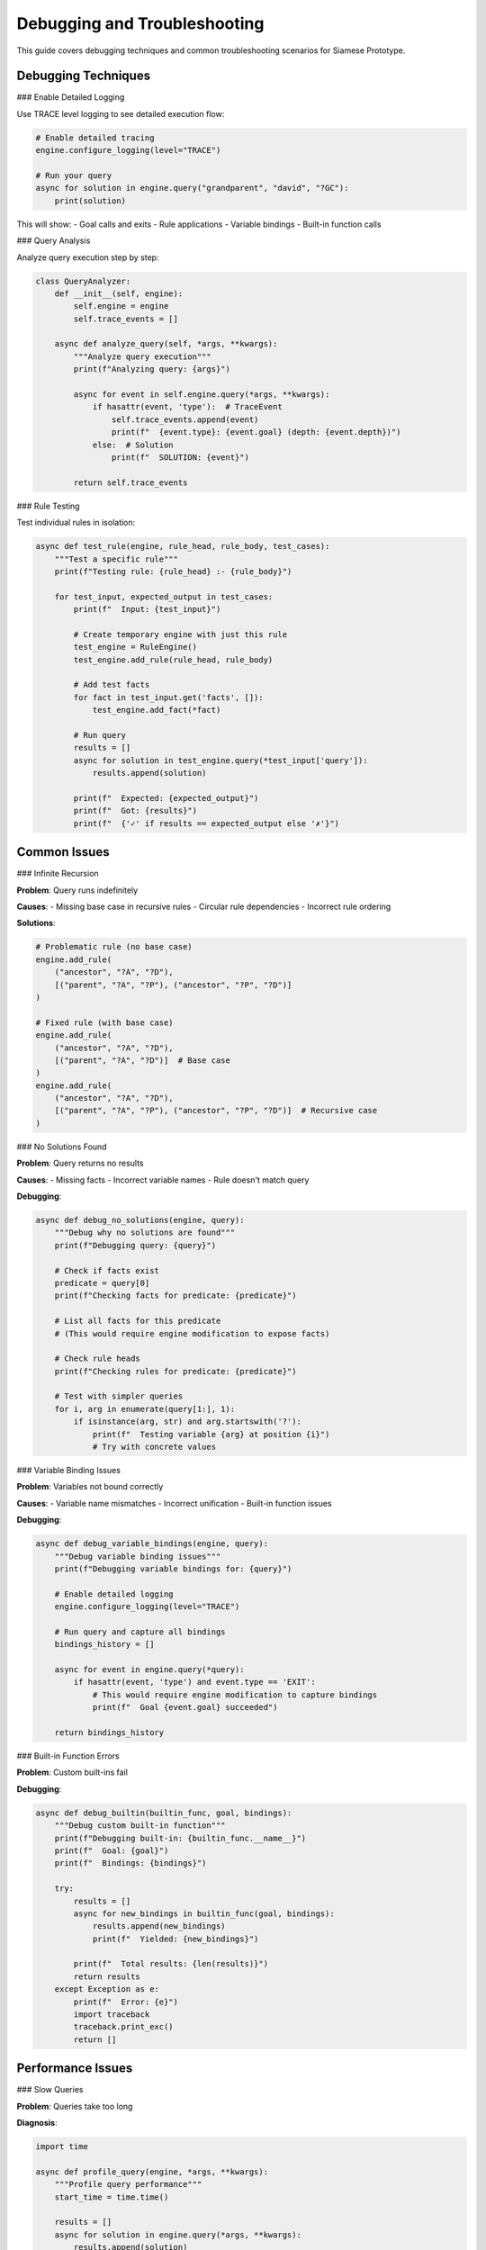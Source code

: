 Debugging and Troubleshooting
=============================

This guide covers debugging techniques and common troubleshooting scenarios for Siamese Prototype.

Debugging Techniques
-------------------

### Enable Detailed Logging

Use TRACE level logging to see detailed execution flow:

.. code-block:: python

   # Enable detailed tracing
   engine.configure_logging(level="TRACE")
   
   # Run your query
   async for solution in engine.query("grandparent", "david", "?GC"):
       print(solution)

This will show:
- Goal calls and exits
- Rule applications
- Variable bindings
- Built-in function calls

### Query Analysis

Analyze query execution step by step:

.. code-block:: python

   class QueryAnalyzer:
       def __init__(self, engine):
           self.engine = engine
           self.trace_events = []
       
       async def analyze_query(self, *args, **kwargs):
           """Analyze query execution"""
           print(f"Analyzing query: {args}")
           
           async for event in self.engine.query(*args, **kwargs):
               if hasattr(event, 'type'):  # TraceEvent
                   self.trace_events.append(event)
                   print(f"  {event.type}: {event.goal} (depth: {event.depth})")
               else:  # Solution
                   print(f"  SOLUTION: {event}")
           
           return self.trace_events

### Rule Testing

Test individual rules in isolation:

.. code-block:: python

   async def test_rule(engine, rule_head, rule_body, test_cases):
       """Test a specific rule"""
       print(f"Testing rule: {rule_head} :- {rule_body}")
       
       for test_input, expected_output in test_cases:
           print(f"  Input: {test_input}")
           
           # Create temporary engine with just this rule
           test_engine = RuleEngine()
           test_engine.add_rule(rule_head, rule_body)
           
           # Add test facts
           for fact in test_input.get('facts', []):
               test_engine.add_fact(*fact)
           
           # Run query
           results = []
           async for solution in test_engine.query(*test_input['query']):
               results.append(solution)
           
           print(f"  Expected: {expected_output}")
           print(f"  Got: {results}")
           print(f"  {'✓' if results == expected_output else '✗'}")

Common Issues
------------

### Infinite Recursion

**Problem**: Query runs indefinitely

**Causes**:
- Missing base case in recursive rules
- Circular rule dependencies
- Incorrect rule ordering

**Solutions**:

.. code-block:: python

   # Problematic rule (no base case)
   engine.add_rule(
       ("ancestor", "?A", "?D"),
       [("parent", "?A", "?P"), ("ancestor", "?P", "?D")]
   )
   
   # Fixed rule (with base case)
   engine.add_rule(
       ("ancestor", "?A", "?D"),
       [("parent", "?A", "?D")]  # Base case
   )
   engine.add_rule(
       ("ancestor", "?A", "?D"),
       [("parent", "?A", "?P"), ("ancestor", "?P", "?D")]  # Recursive case
   )

### No Solutions Found

**Problem**: Query returns no results

**Causes**:
- Missing facts
- Incorrect variable names
- Rule doesn't match query

**Debugging**:

.. code-block:: python

   async def debug_no_solutions(engine, query):
       """Debug why no solutions are found"""
       print(f"Debugging query: {query}")
       
       # Check if facts exist
       predicate = query[0]
       print(f"Checking facts for predicate: {predicate}")
       
       # List all facts for this predicate
       # (This would require engine modification to expose facts)
       
       # Check rule heads
       print(f"Checking rules for predicate: {predicate}")
       
       # Test with simpler queries
       for i, arg in enumerate(query[1:], 1):
           if isinstance(arg, str) and arg.startswith('?'):
               print(f"  Testing variable {arg} at position {i}")
               # Try with concrete values

### Variable Binding Issues

**Problem**: Variables not bound correctly

**Causes**:
- Variable name mismatches
- Incorrect unification
- Built-in function issues

**Debugging**:

.. code-block:: python

   async def debug_variable_bindings(engine, query):
       """Debug variable binding issues"""
       print(f"Debugging variable bindings for: {query}")
       
       # Enable detailed logging
       engine.configure_logging(level="TRACE")
       
       # Run query and capture all bindings
       bindings_history = []
       
       async for event in engine.query(*query):
           if hasattr(event, 'type') and event.type == 'EXIT':
               # This would require engine modification to capture bindings
               print(f"  Goal {event.goal} succeeded")
       
       return bindings_history

### Built-in Function Errors

**Problem**: Custom built-ins fail

**Debugging**:

.. code-block:: python

   async def debug_builtin(builtin_func, goal, bindings):
       """Debug custom built-in function"""
       print(f"Debugging built-in: {builtin_func.__name__}")
       print(f"  Goal: {goal}")
       print(f"  Bindings: {bindings}")
       
       try:
           results = []
           async for new_bindings in builtin_func(goal, bindings):
               results.append(new_bindings)
               print(f"  Yielded: {new_bindings}")
           
           print(f"  Total results: {len(results)}")
           return results
       except Exception as e:
           print(f"  Error: {e}")
           import traceback
           traceback.print_exc()
           return []

Performance Issues
-----------------

### Slow Queries

**Problem**: Queries take too long

**Diagnosis**:

.. code-block:: python

   import time
   
   async def profile_query(engine, *args, **kwargs):
       """Profile query performance"""
       start_time = time.time()
       
       results = []
       async for solution in engine.query(*args, **kwargs):
           results.append(solution)
       
       execution_time = time.time() - start_time
       
       print(f"Query executed in {execution_time:.3f} seconds")
       print(f"Found {len(results)} solutions")
       
       return results, execution_time

**Solutions**:
- Set appropriate `max_depth` and `max_solutions`
- Optimize rule order
- Use caching for expensive operations
- Consider query rewriting

### Memory Issues

**Problem**: High memory usage

**Diagnosis**:

.. code-block:: python

   import psutil
   import os
   
   def monitor_memory():
       """Monitor memory usage"""
       process = psutil.Process(os.getpid())
       memory_info = process.memory_info()
       print(f"Memory usage: {memory_info.rss / 1024 / 1024:.2f} MB")
       return memory_info.rss

**Solutions**:
- Limit solution count
- Use generators instead of lists
- Clear caches periodically
- Monitor for memory leaks

Debugging Tools
--------------

### Interactive Debugger

Create an interactive debugging session:

.. code-block:: python

   class InteractiveDebugger:
       def __init__(self, engine):
           self.engine = engine
           self.breakpoints = set()
       
       def add_breakpoint(self, predicate):
           """Add breakpoint for predicate"""
           self.breakpoints.add(predicate)
       
       async def debug_query(self, *args):
           """Run query with interactive debugging"""
           print(f"Starting debug session for: {args}")
           
           async for event in self.engine.query(*args):
               if hasattr(event, 'type') and event.type == 'CALL':
                   if event.goal.name in self.breakpoints:
                       print(f"Breakpoint hit: {event.goal}")
                       input("Press Enter to continue...")
               
               print(f"  {event}")

### Query Visualizer

Visualize query execution:

.. code-block:: python

   class QueryVisualizer:
       def __init__(self):
           self.execution_tree = []
       
       def add_node(self, goal, depth, result):
           """Add execution node"""
           self.execution_tree.append({
               'goal': goal,
               'depth': depth,
               'result': result,
               'timestamp': time.time()
           })
       
       def print_tree(self):
           """Print execution tree"""
           for node in self.execution_tree:
               indent = "  " * node['depth']
               status = "✓" if node['result'] else "✗"
               print(f"{indent}{status} {node['goal']}")

### Rule Validator

Validate rule syntax and logic:

.. code-block:: python

   class RuleValidator:
       def validate_rule(self, head, body):
           """Validate rule structure"""
           errors = []
           
           # Check head
           if not isinstance(head, (list, tuple)):
               errors.append("Head must be a list or tuple")
           
           # Check body
           if not isinstance(body, list):
               errors.append("Body must be a list")
           
           for goal in body:
               if not isinstance(goal, (list, tuple)):
                   errors.append(f"Body goal must be list/tuple: {goal}")
           
           # Check for circular dependencies
           if self.has_circular_dependency(head, body):
               errors.append("Rule has circular dependency")
           
           return errors
       
       def has_circular_dependency(self, head, body):
           """Check for circular dependencies"""
           # Implementation would check if head predicate appears in body
           # in a way that could cause infinite recursion
           return False

Best Practices
-------------

1. **Start with simple queries**: Test basic functionality first
2. **Use logging**: Enable TRACE level for debugging
3. **Test rules individually**: Verify each rule works correctly
4. **Check variable names**: Ensure consistency across rules
5. **Monitor performance**: Profile slow queries
6. **Validate input**: Check data types and formats
7. **Handle errors gracefully**: Don't let built-ins crash
8. **Document assumptions**: Note expected behavior
9. **Use breakpoints**: Set strategic debugging points
10. **Keep backups**: Save working configurations

.. raw:: html

   <div class="admonition tip">
   <p class="admonition-title">Tip</p>
   <p>When debugging, start with the simplest possible case and gradually add complexity. This helps isolate the source of problems.</p>
   </div> 
